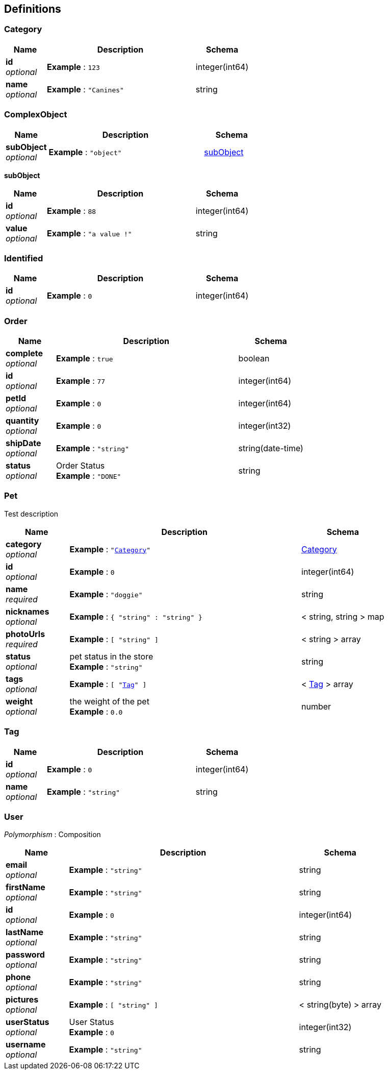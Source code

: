 
[[_definitions]]
== Definitions

[[_category]]
=== Category

[options="header", cols=".^3,.^11,.^4"]
|===
|Name|Description|Schema
|**id** +
__optional__|**Example** : `123`|integer(int64)
|**name** +
__optional__|**Example** : `"Canines"`|string
|===


[[_complexobject]]
=== ComplexObject

[options="header", cols=".^3,.^11,.^4"]
|===
|Name|Description|Schema
|**subObject** +
__optional__|**Example** : `"object"`|<<_complexobject_subobject,subObject>>
|===

[[_complexobject_subobject]]
**subObject**

[options="header", cols=".^3,.^11,.^4"]
|===
|Name|Description|Schema
|**id** +
__optional__|**Example** : `88`|integer(int64)
|**value** +
__optional__|**Example** : `"a value !"`|string
|===


[[_identified]]
=== Identified

[options="header", cols=".^3,.^11,.^4"]
|===
|Name|Description|Schema
|**id** +
__optional__|**Example** : `0`|integer(int64)
|===


[[_order]]
=== Order

[options="header", cols=".^3,.^11,.^4"]
|===
|Name|Description|Schema
|**complete** +
__optional__|**Example** : `true`|boolean
|**id** +
__optional__|**Example** : `77`|integer(int64)
|**petId** +
__optional__|**Example** : `0`|integer(int64)
|**quantity** +
__optional__|**Example** : `0`|integer(int32)
|**shipDate** +
__optional__|**Example** : `"string"`|string(date-time)
|**status** +
__optional__|Order Status +
**Example** : `"DONE"`|string
|===


[[_pet]]
=== Pet
Test description


[options="header", cols=".^3,.^11,.^4"]
|===
|Name|Description|Schema
|**category** +
__optional__|**Example** : `"<<_category>>"`|<<_category,Category>>
|**id** +
__optional__|**Example** : `0`|integer(int64)
|**name** +
__required__|**Example** : `"doggie"`|string
|**nicknames** +
__optional__|**Example** : `{
  "string" : "string"
}`|< string, string > map
|**photoUrls** +
__required__|**Example** : `[ "string" ]`|< string > array
|**status** +
__optional__|pet status in the store +
**Example** : `"string"`|string
|**tags** +
__optional__|**Example** : `[ "<<_tag>>" ]`|< <<_tag,Tag>> > array
|**weight** +
__optional__|the weight of the pet +
**Example** : `0.0`|number
|===


[[_tag]]
=== Tag

[options="header", cols=".^3,.^11,.^4"]
|===
|Name|Description|Schema
|**id** +
__optional__|**Example** : `0`|integer(int64)
|**name** +
__optional__|**Example** : `"string"`|string
|===


[[_user]]
=== User
[%hardbreaks]
__Polymorphism__ : Composition


[options="header", cols=".^3,.^11,.^4"]
|===
|Name|Description|Schema
|**email** +
__optional__|**Example** : `"string"`|string
|**firstName** +
__optional__|**Example** : `"string"`|string
|**id** +
__optional__|**Example** : `0`|integer(int64)
|**lastName** +
__optional__|**Example** : `"string"`|string
|**password** +
__optional__|**Example** : `"string"`|string
|**phone** +
__optional__|**Example** : `"string"`|string
|**pictures** +
__optional__|**Example** : `[ "string" ]`|< string(byte) > array
|**userStatus** +
__optional__|User Status +
**Example** : `0`|integer(int32)
|**username** +
__optional__|**Example** : `"string"`|string
|===



